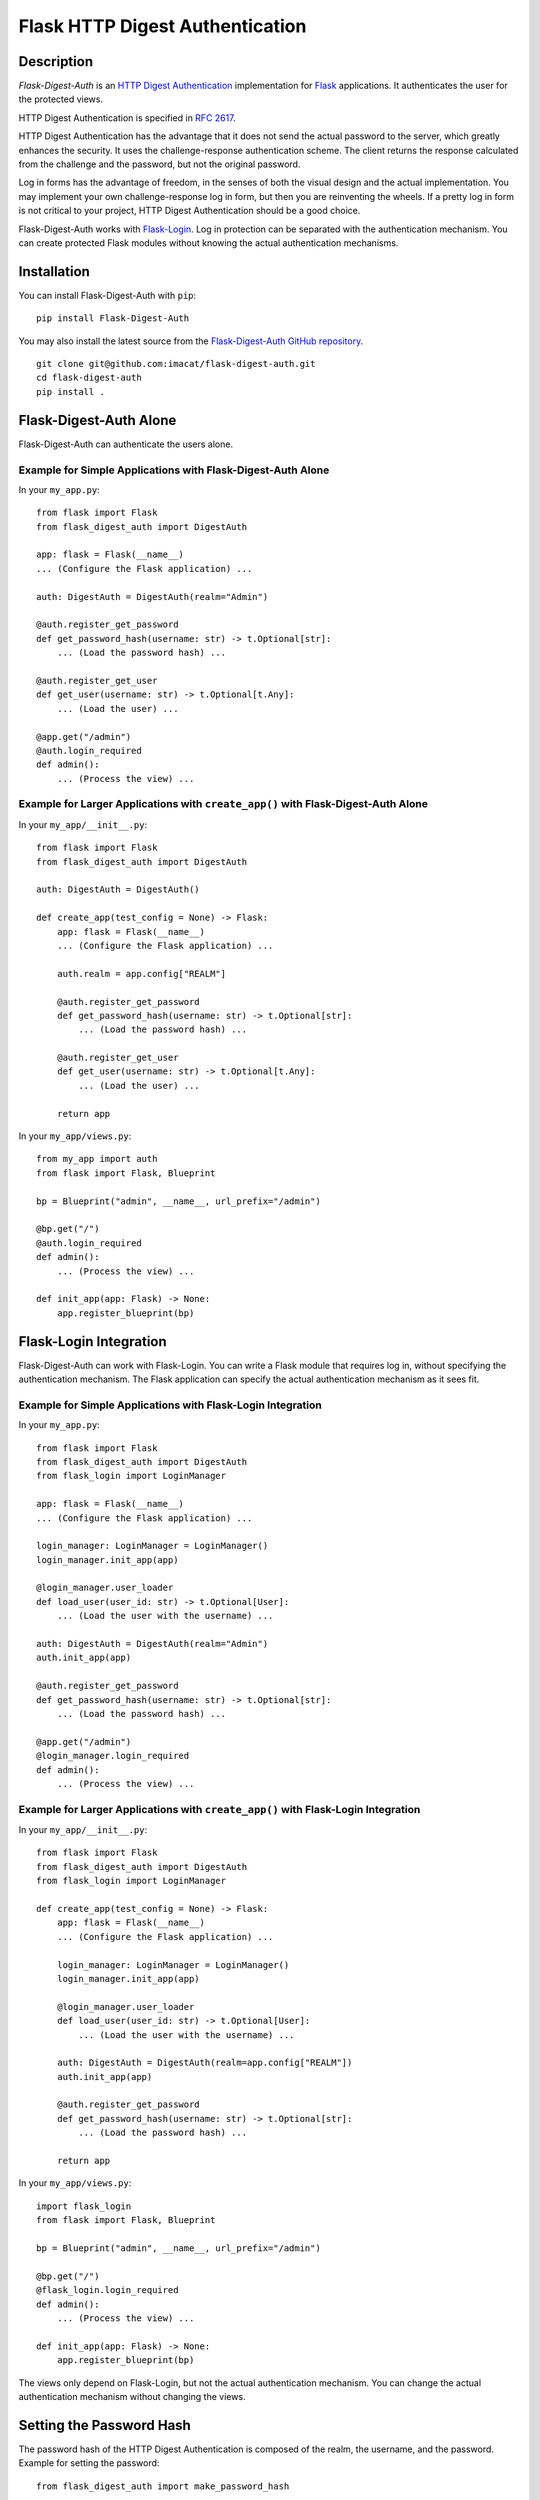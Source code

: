 ================================
Flask HTTP Digest Authentication
================================


Description
===========

*Flask-Digest-Auth* is an `HTTP Digest Authentication`_ implementation
for Flask_ applications.  It authenticates the user for the protected
views.

HTTP Digest Authentication is specified in `RFC 2617`_.

HTTP Digest Authentication has the advantage that it does not send the
actual password to the server, which greatly enhances the security.
It uses the challenge-response authentication scheme.  The client
returns the response calculated from the challenge and the password,
but not the original password.

Log in forms has the advantage of freedom, in the senses of both the
visual design and the actual implementation.  You may implement your
own challenge-response log in form, but then you are reinventing the
wheels.  If a pretty log in form is not critical to your project, HTTP
Digest Authentication should be a good choice.

Flask-Digest-Auth works with Flask-Login_.  Log in protection can be
separated with the authentication mechanism.  You can create protected
Flask modules without knowing the actual authentication mechanisms.

.. _HTTP Digest Authentication: https://en.wikipedia.org/wiki/Digest_access_authentication
.. _RFC 2617: https://www.rfc-editor.org/rfc/rfc2617
.. _Flask: https://flask.palletsprojects.com
.. _Flask-Login: https://flask-login.readthedocs.io


Installation
============

You can install Flask-Digest-Auth with ``pip``:

::

    pip install Flask-Digest-Auth

You may also install the latest source from the
`Flask-Digest-Auth GitHub repository`_.

::

    git clone git@github.com:imacat/flask-digest-auth.git
    cd flask-digest-auth
    pip install .

.. _Flask-Digest-Auth GitHub repository: https://github.com/imacat/flask-digest-auth


Flask-Digest-Auth Alone
=======================

Flask-Digest-Auth can authenticate the users alone.


Example for Simple Applications with Flask-Digest-Auth Alone
------------------------------------------------------------

In your ``my_app.py``:

::

    from flask import Flask
    from flask_digest_auth import DigestAuth

    app: flask = Flask(__name__)
    ... (Configure the Flask application) ...

    auth: DigestAuth = DigestAuth(realm="Admin")

    @auth.register_get_password
    def get_password_hash(username: str) -> t.Optional[str]:
        ... (Load the password hash) ...

    @auth.register_get_user
    def get_user(username: str) -> t.Optional[t.Any]:
        ... (Load the user) ...

    @app.get("/admin")
    @auth.login_required
    def admin():
        ... (Process the view) ...


Example for Larger Applications with ``create_app()`` with Flask-Digest-Auth Alone
----------------------------------------------------------------------------------

In your ``my_app/__init__.py``:

::

    from flask import Flask
    from flask_digest_auth import DigestAuth

    auth: DigestAuth = DigestAuth()

    def create_app(test_config = None) -> Flask:
        app: flask = Flask(__name__)
        ... (Configure the Flask application) ...

        auth.realm = app.config["REALM"]

        @auth.register_get_password
        def get_password_hash(username: str) -> t.Optional[str]:
            ... (Load the password hash) ...

        @auth.register_get_user
        def get_user(username: str) -> t.Optional[t.Any]:
            ... (Load the user) ...

        return app

In your ``my_app/views.py``:

::

    from my_app import auth
    from flask import Flask, Blueprint

    bp = Blueprint("admin", __name__, url_prefix="/admin")

    @bp.get("/")
    @auth.login_required
    def admin():
        ... (Process the view) ...

    def init_app(app: Flask) -> None:
        app.register_blueprint(bp)


Flask-Login Integration
=======================

Flask-Digest-Auth can work with Flask-Login.  You can write a Flask
module that requires log in, without specifying the authentication
mechanism.  The Flask application can specify the actual
authentication mechanism as it sees fit.


Example for Simple Applications with Flask-Login Integration
------------------------------------------------------------

In your ``my_app.py``:

::

    from flask import Flask
    from flask_digest_auth import DigestAuth
    from flask_login import LoginManager

    app: flask = Flask(__name__)
    ... (Configure the Flask application) ...

    login_manager: LoginManager = LoginManager()
    login_manager.init_app(app)

    @login_manager.user_loader
    def load_user(user_id: str) -> t.Optional[User]:
        ... (Load the user with the username) ...

    auth: DigestAuth = DigestAuth(realm="Admin")
    auth.init_app(app)

    @auth.register_get_password
    def get_password_hash(username: str) -> t.Optional[str]:
        ... (Load the password hash) ...

    @app.get("/admin")
    @login_manager.login_required
    def admin():
        ... (Process the view) ...


Example for Larger Applications with ``create_app()`` with Flask-Login Integration
----------------------------------------------------------------------------------

In your ``my_app/__init__.py``:

::

    from flask import Flask
    from flask_digest_auth import DigestAuth
    from flask_login import LoginManager

    def create_app(test_config = None) -> Flask:
        app: flask = Flask(__name__)
        ... (Configure the Flask application) ...

        login_manager: LoginManager = LoginManager()
        login_manager.init_app(app)

        @login_manager.user_loader
        def load_user(user_id: str) -> t.Optional[User]:
            ... (Load the user with the username) ...

        auth: DigestAuth = DigestAuth(realm=app.config["REALM"])
        auth.init_app(app)

        @auth.register_get_password
        def get_password_hash(username: str) -> t.Optional[str]:
            ... (Load the password hash) ...

        return app

In your ``my_app/views.py``:

::

    import flask_login
    from flask import Flask, Blueprint

    bp = Blueprint("admin", __name__, url_prefix="/admin")

    @bp.get("/")
    @flask_login.login_required
    def admin():
        ... (Process the view) ...

    def init_app(app: Flask) -> None:
        app.register_blueprint(bp)

The views only depend on Flask-Login, but not the actual
authentication mechanism.  You can change the actual authentication
mechanism without changing the views.


Setting the Password Hash
=========================

The password hash of the HTTP Digest Authentication is composed of the
realm, the username, and the password.  Example for setting the
password:

::

    from flask_digest_auth import make_password_hash

    user.password = make_password_hash(realm, username, password)

The username is part of the hash.  If the user changes their username,
you need to ask their password, to generate and store the new password
hash.


Writing Tests
=============

You can write tests with our test client that handles HTTP Digest
Authentication.  Example for a unittest testcase:

::

    from flask_digest_auth import Client
    from flask_testing import TestCase
    from my_app import create_app

    class MyTestCase(TestCase):

        def create_app(self):
            app: Flask = create_app({
                "SECRET_KEY": token_urlsafe(32),
                "TESTING": True
            })
            app.test_client_class = Client
            return app

        def test_admin(self):
            response = self.client.get("/admin")
            self.assertEqual(response.status_code, 401)
            response = self.client.get(
                "/admin", digest_auth=("my_name", "my_pass"))
            self.assertEqual(response.status_code, 200)


Copyright
=========

 Copyright (c) 2022 imacat.

 Licensed under the Apache License, Version 2.0 (the "License");
 you may not use this file except in compliance with the License.
 You may obtain a copy of the License at

     http://www.apache.org/licenses/LICENSE-2.0

 Unless required by applicable law or agreed to in writing, software
 distributed under the License is distributed on an "AS IS" BASIS,
 WITHOUT WARRANTIES OR CONDITIONS OF ANY KIND, either express or implied.
 See the License for the specific language governing permissions and
 limitations under the License.

Authors
=======

| imacat
| imacat@mail.imacat.idv.tw
| 2022/11/23
